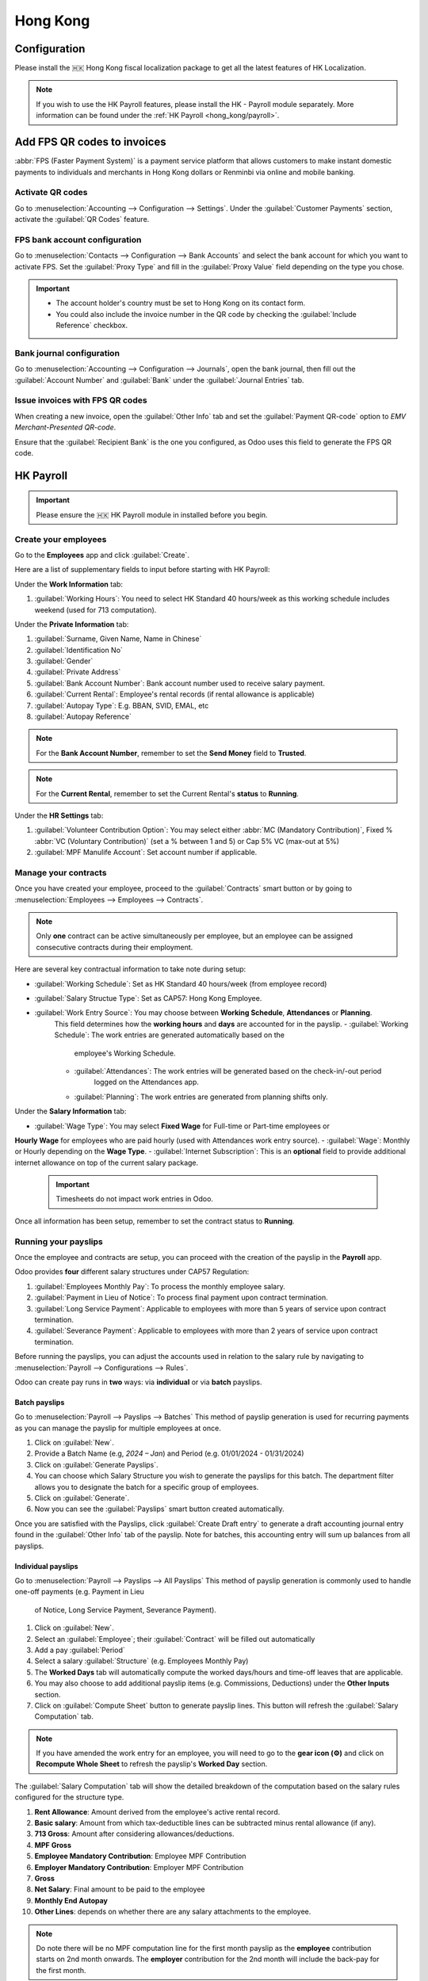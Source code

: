 =========
Hong Kong
=========

Configuration
=============
Please install the 🇭🇰 Hong Kong fiscal localization package to get all the latest features of HK 
Localization. 

.. image:: hong_kong/l10n-hk-modules.png
   :alt: Hong Kong localization modules

.. note::
   If you wish to use the HK Payroll features, please install the HK - Payroll 
   module separately. More information can be found under the :ref:`HK Payroll <hong_kong/payroll>`.

Add FPS QR codes to invoices
============================

:abbr:`FPS (Faster Payment System)` is a payment service platform that allows customers to make
instant domestic payments to individuals and merchants in Hong Kong dollars or Renminbi via online
and mobile banking.

Activate QR codes
-----------------

Go to :menuselection:`Accounting --> Configuration --> Settings`. Under the :guilabel:`Customer
Payments` section, activate the :guilabel:`QR Codes` feature.

FPS bank account configuration
------------------------------

Go to :menuselection:`Contacts --> Configuration --> Bank Accounts` and select the bank account for
which you want to activate FPS. Set the :guilabel:`Proxy Type` and fill in the :guilabel:`Proxy
Value` field depending on the type you chose.

.. important::
   - The account holder's country must be set to Hong Kong on its contact form.
   - You could also include the invoice number in the QR code by checking the :guilabel:`Include
     Reference` checkbox.

.. image:: hong_kong/hk-fps-bank-setting.png
   :alt: FPS bank account configuration

.. seealso::
   :doc:`../accounting/bank`

Bank journal configuration
--------------------------

Go to :menuselection:`Accounting --> Configuration --> Journals`, open the bank journal, then fill
out the :guilabel:`Account Number` and :guilabel:`Bank` under the :guilabel:`Journal Entries` tab.

.. image:: hong_kong/hk-bank-account-journal-setting.png
   :alt: Bank Account's journal configuration

Issue invoices with FPS QR codes
--------------------------------

When creating a new invoice, open the :guilabel:`Other Info` tab and set the :guilabel:`Payment
QR-code` option to *EMV Merchant-Presented QR-code*.

.. image:: hong_kong/hk-qr-code-invoice-setting.png
   :alt: Select EMV Merchant-Presented QR-code option

Ensure that the :guilabel:`Recipient Bank` is the one you configured, as Odoo uses this field to
generate the FPS QR code.

.. _hong_kong/payroll:

HK Payroll
==========
.. important::
   Please ensure the 🇭🇰 HK Payroll module in installed before you begin. 

.. image:: hong_kong/hk-payroll-module.png
   :alt: HK Payroll module

.. seealso::
   - `HK 713 Ordinance <https://www.labour.gov.hk/eng/public/wcp/ConciseGuide/Appendix1.pdf>`_
   - `HK 418 Ordinance <https://www.workstem.com/hk/en/blog/418-regulations/>`_

Create your employees
---------------------

Go to the **Employees** app and click :guilabel:`Create`.

Here are a list of supplementary fields to input before starting with HK Payroll:

Under the **Work Information** tab:

#. :guilabel:`Working Hours`: You need to select HK Standard 40 hours/week as this working schedule
   includes weekend (used for 713 computation). 

Under the **Private Information** tab:

#. :guilabel:`Surname, Given Name, Name in Chinese`
#. :guilabel:`Identification No`
#. :guilabel:`Gender`
#. :guilabel:`Private Address`
#. :guilabel:`Bank Account Number`: Bank account number used to receive salary payment.
#. :guilabel:`Current Rental`: Employee's rental records (if rental allowance is applicable)
#. :guilabel:`Autopay Type`: E.g. BBAN, SVID, EMAL, etc
#. :guilabel:`Autopay Reference`

.. note::
   For the **Bank Account Number**, remember to set the **Send Money** field to **Trusted**.

.. note::
   For the **Current Rental**, remember to set the Current Rental's **status** to **Running**.

Under the **HR Settings** tab:

#. :guilabel:`Volunteer Contribution Option`: You may select either 
   :abbr:`MC (Mandatory Contribution)`, Fixed % :abbr:`VC (Voluntary Contribution)` (set a % 
   between 1 and 5) or Cap 5% VC (max-out at 5%)
#. :guilabel:`MPF Manulife Account`: Set account number if applicable. 

Manage your contracts
---------------------
Once you have created your employee, proceed to the :guilabel:`Contracts` smart button or by going 
to :menuselection:`Employees --> Employees --> Contracts`.

.. note::
   Only **one** contract can be active simultaneously per employee, but an employee can be assigned
   consecutive contracts during their employment.

Here are several key contractual information to take note during setup:

- :guilabel:`Working Schedule`: Set as HK Standard 40 hours/week (from employee record)
- :guilabel:`Salary Structue Type`: Set as CAP57: Hong Kong Employee. 
- :guilabel:`Work Entry Source`: You may choose between **Working Schedule**, **Attendances** or **Planning**. 
   This field determines how the **working hours** and **days** are accounted for in 
   the payslip.
   - :guilabel:`Working Schedule`: The work entries are generated automatically based on the 
      employee's Working Schedule.
   - :guilabel:`Attendances`: The work entries will be generated based on the check-in/-out period 
      logged on the Attendances app. 
   - :guilabel:`Planning`: The work entries are generated from planning shifts only.

Under the **Salary Information** tab: 

- :guilabel:`Wage Type`: You may select **Fixed Wage** for Full-time or Part-time employees or 
**Hourly Wage** for employees who are paid hourly (used with Attendances work entry source). 
- :guilabel:`Wage`: Monthly or Hourly depending on the **Wage Type**. 
- :guilabel:`Internet Subscription`: This is an **optional** field to provide additional internet 
allowance on top of the current salary package.

  .. important::
     Timesheets do not impact work entries in Odoo.

Once all information has been setup, remember to set the contract status to **Running**.     

.. image:: hong_kong/hk-contract.png
   :alt: Hong Kong employment contract

Running your payslips
---------------------
Once the employee and contracts are setup, you can proceed with the creation of the payslip in the 
**Payroll** app. 

Odoo provides **four** different salary structures under CAP57 Regulation:

#. :guilabel:`Employees Monthly Pay`: To process the monthly employee salary.
#. :guilabel:`Payment in Lieu of Notice`: To process final payment upon contract termination.
#. :guilabel:`Long Service Payment`: Applicable to employees with more than 5 years of service upon 
   contract termination.
#. :guilabel:`Severance Payment`: Applicable to employees with more than 2 years of service upon 
   contract termination.

Before running the payslips, you can adjust the accounts used in relation to the salary rule by
navigating to :menuselection:`Payroll --> Configurations --> Rules`. 

.. image:: hong_kong/hk-salary-rules.png
   :alt: Hong Kong Salary Rules

Odoo can create pay runs in **two** ways: via **individual** or via **batch** payslips.

Batch payslips
~~~~~~~~~~~~~~
Go to :menuselection:`Payroll --> Payslips --> Batches`
This method of payslip generation is used for recurring payments as you can manage the payslip for 
multiple employees at once. 

#. Click on :guilabel:`New`.
#. Provide a Batch Name (e.g, `2024 – Jan`) and Period (e.g. 01/01/2024 - 01/31/2024)
#. Click on :guilabel:`Generate Payslips`.
#. You can choose which Salary Structure you wish to generate the payslips for this batch. The 
   department filter allows you to designate the batch for a specific group of employees.
#. Click on :guilabel:`Generate`.
#. Now you can see the :guilabel:`Payslips` smart button created automatically.

.. image:: hong_kong/hk-batch-payslips.png
   :alt: Hong Kong Batch Payslips

Once you are satisfied with the Payslips, click :guilabel:`Create Draft entry` to generate a draft 
accounting journal entry found in the :guilabel:`Other Info` tab of the payslip. 
Note for batches, this accounting entry will sum up balances from all payslips.

Individual payslips
~~~~~~~~~~~~~~~~~~~
Go to :menuselection:`Payroll --> Payslips --> All Payslips`
This method of payslip generation is commonly used to handle one-off payments (e.g. Payment in Lieu
 of Notice, Long Service Payment, Severance Payment).

#. Click on :guilabel:`New`.
#. Select an :guilabel:`Employee`; their :guilabel:`Contract` will be filled out automatically
#. Add a pay :guilabel:`Period`
#. Select a salary :guilabel:`Structure` (e.g. Employees Monthly Pay)
#. The **Worked Days** tab will automatically compute the worked days/hours and time-off leaves
   that are applicable.
#. You may also choose to add additional payslip items (e.g. Commissions, Deductions) under the 
   **Other Inputs** section.
#. Click on :guilabel:`Compute Sheet` button to generate payslip lines. This button will refresh the 
   :guilabel:`Salary Computation` tab. 

.. image:: hong_kong/hk-individual-payslip.png
   :alt: Hong Kong Individual Payslip

.. note::
   If you have amended the work entry for an employee, you will need to go to the **gear icon (⚙)**
   and click on **Recompute Whole Sheet** to refresh the payslip's **Worked Day** section. 

The :guilabel:`Salary Computation` tab will show the detailed breakdown of the computation based on 
the salary rules configured for the structure type. 

.. image:: hong_kong/hk-salary-computation.png
   :alt: Hong Kong Salary computation

#. **Rent Allowance**: Amount derived from the employee's active rental record.
#. **Basic salary**: Amount from which tax-deductible lines can be subtracted minus rental 
   allowance (if any).
#. **713 Gross**: Amount after considering allowances/deductions.
#. **MPF Gross**
#. **Employee Mandatory Contribution**: Employee MPF Contribution
#. **Employer Mandatory Contribution**: Employer MPF Contribution
#. **Gross**
#. **Net Salary**: Final amount to be paid to the employee
#. **Monthly End Autopay**
#. **Other Lines**: depends on whether there are any salary attachments to the employee. 

.. note::
   Do note there will be no MPF computation line for the first month payslip as the **employee** 
   contribution starts on 2nd month onwards.
   The **employer** contribution for the 2nd month will include the back-pay for the first month. 

Once you are satisfied with the Payslips, click :guilabel:`Create Draft entry` to generate a draft 
accounting journal entry found in the :guilabel:`Other Info` tab of the payslip. 

Paying your employees
---------------------
Once the draft journal entries have been posted, the company can now pay the employees.
The user can choose between **two** different **payment methods**. 

- From the employee's payslip (:menuselection:`Payroll --> Payslips`), once the payslip's journal
  entry has been posted, click :guilabel:`Register Payment`. The process is the same as
  :doc:`paying vendor bills <../accounting/payments>`: select the desired bank journal and payment
  method, then later reconcile the payment with the corresponding bank statement.

- For batch payments, you can click on **Create HSBC Autopay Report** and fill in following: 
  This will create an **.apc** file format which you can upload to HSCB portal. 

.. image:: hong_kong/hk-generate-autopay.png
   :alt: Hong Kong HSBC Autopay Wizard

By Attendances
~~~~~~~~~~~~~~
In this section, we will show you how to handle employees who are based on hourly-wage contract.

.. note::
   Make sure the employee contract is using **Attendance** as the Work Entry Source and the Wage 
   Type is set to **Hourly Wage**. 

#. Go to **Attendance** app.
#. The employee can check-in/out via the kiosk mode. 
#. In the **Payroll** app, you can review the attendace work entries generated from 
   :menuselection:`Payroll --> Work Entries`. 
#. Next, you can generate the payslip as per earlier steps and process payment as per usual.

.. image:: hong_kong/hk-attendance-work-entry.png
   :alt: Hong Kong Attendance Work Entry

.. image:: hong_kong/hk-attendance-payslip.png
   :alt: Hong Kong Attendance Payslip

Taking Time-Off
~~~~~~~~~~~~~~~
The work entry types and time-off types are fully integrated between the **Time-off** and 
**Payroll** app. There are several time-off types and work entry types specific to HK which are 
installed automatically along with the **HK-Payroll** module. 

There are two checkboxes to take note when setting up the work entry type:

- :guilabel:`Use 713`: This leave type to be included as part of 713 computation.
- :guilabel:`Non-full pay`: 80% of the :abbr:`ADW (Average Daily Wage)`. 

.. image:: hong_kong/hk-work-entry-type.png
   :alt: Hong Kong Work Entry Type

Understanding 713
~~~~~~~~~~~~~~~~~
Our HK Payroll module is compliant with 713 Ordinance which relates to the 
:abbr:`ADW (Average Daily Wage)` computation to ensure fair compensation for employees. 

The ADW computation is as follows:
.. image:: hong_kong/hk-adw.png
   :alt: Hong Kong ADW Formula

.. note::
   For 418 compliance, there is no automatation to allocate the :abbr:`SH (Statutory Holiday)` 
   entitlement to the employees. As soon as your employees meets the 418 requirements, you may 
   manually allocate the leaves via the **Time-Off** app. 

You may generate the following payslips (make sure payslip status is **Done**) and test them out:

. list-table::
   :header-rows: 1
   :stub-columns: 7

+----------------+------+-----------+------------+-----------+---------------+---------------+
|     Period     | Days |    Wage   | Commission |   Total   |      ADW      |  Leave Value  |
+----------------+------+-----------+------------+-----------+---------------+---------------+
|       Jan      |  31  |   $20200  |     $0     |   $20200  |    $651.61    |       -       |
|                |      |           |            |           |   (20200/31)  |               |
+----------------+------+-----------+------------+-----------+---------------+---------------+
|       Feb      |  28  |   $20200  |    $5000   |   $25200  |    $769.49    |       -       |
|                |      |           |            |           |   (45400/59)  |               |
+----------------+------+-----------+------------+-----------+---------------+---------------+
|       Mar      |  31  | $20324.33 |     $0     | $20324.33 |    $730.27    |    $769.49    |
|   (1 day AL)   |      |           |            |           | (65724.33/90) |               |
+----------------+------+-----------+------------+-----------+---------------+---------------+
|       Apr      |  30  | $20117.56 |     $0     |     -     |       -       |    $584.22    |
| (1 day 80% SL) |      |           |            |           |               | ($730.27*0.8) |
+----------------+------+-----------+------------+-----------+---------------+---------------+

Here is a breakdown on each month's payslip:

- :guilabel:`Jan`: Generate a payslip with a monthly wage of $20200. The **ADW** is always computed 
   on a cumulative basis of the trailing 12-months. 
- :guilabel:`Feb`: Generate a similar payslip but add an **Other Input Type** for the Commission.
- :guilabel:`Mar`: We will apply for 1-day full-paid leave in March.

.. image:: hong_kong/hk-march-713.png
   :alt: Hong Kong March 713

- :guilabel:`Apr`: We will apply for a 1-day non-full pay leave in April. 
.. image:: hong_kong/hk-apr-713.png
   :alt: Hong Kong April 713

.. note::
   The value of ADW is computed in the backend and will not be visible to the user. 

Generate your reports
---------------------
Before generating the below reports, remember to setup the following in 
:menuselection:`Settings --> Payroll --> Accounting/HK Localization`. 

.. image:: hong_kong/hk-report-setup.png
   :alt: Hong Kong Payroll Settings

IRD Report
~~~~~~~~~~
There are a total of **four** IRD reports available:

- :guilabel:`IR56B`: Employer's Return of Remuneration and Pensions
- :guilabel:`IR56E`: Notification of Commencement of Employment
- :guilabel:`IR56F`: Notification of Ceasation of Employment (remaining in HK)
- :guilabel:`IR56G`: Notification of Ceasation of Employment (departing from HK permanently)

Go to :menuselection:`Payroll --> Reporting --> IR56B/E/F/G`
#. Click on :guilabel:`New`.
#. Fill in the relevant information for the IRD report.
#. Click on :guilabel:`Populate` and the :guilabel:`Eligible Employees` smart button will show up.
#. The **Employee Declaration** status will be in draft and will be changed to **Generated PDF** 
   once the schedule runs. 
#. Once the PDF is generated, you can download the IRD form. 

.. image:: hong_kong/hk-ir56b.png
   :alt: Hong Kong IR56B report

.. note::
   You can manually trigger the scheduled action called **Payroll: Generate pdfs**.
   It is set by default to run the PDF generation monthly. 

Manulife MPF Sheet
~~~~~~~~~~~~~~~~~~

Go to :menuselection:`Payroll --> Reporting --> Manulife MPF Sheet`

#. Click on :guilabel:`New`.
#. Select the relevant Year, Month and Sequence No. 
#. Click on :guilabel:`Create XLSX`.
#. The Manulife MPF XLSX file will be generated and available for download. 

.. image:: hong_kong/hk-manulife-sheet.png
   :alt: Hong Kong Manulife Sheet

.. note::
   We will not be developing any further reports for other MPF trustee as there will soon be an 
   e-MPF platform setup by the local government. 

.. seealso::
   - `eMPF <https://www.mpfa.org.hk/en/empf/overview>`_